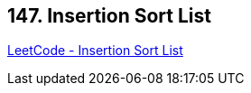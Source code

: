 == 147. Insertion Sort List

https://leetcode.com/problems/insertion-sort-list/[LeetCode - Insertion Sort List]

